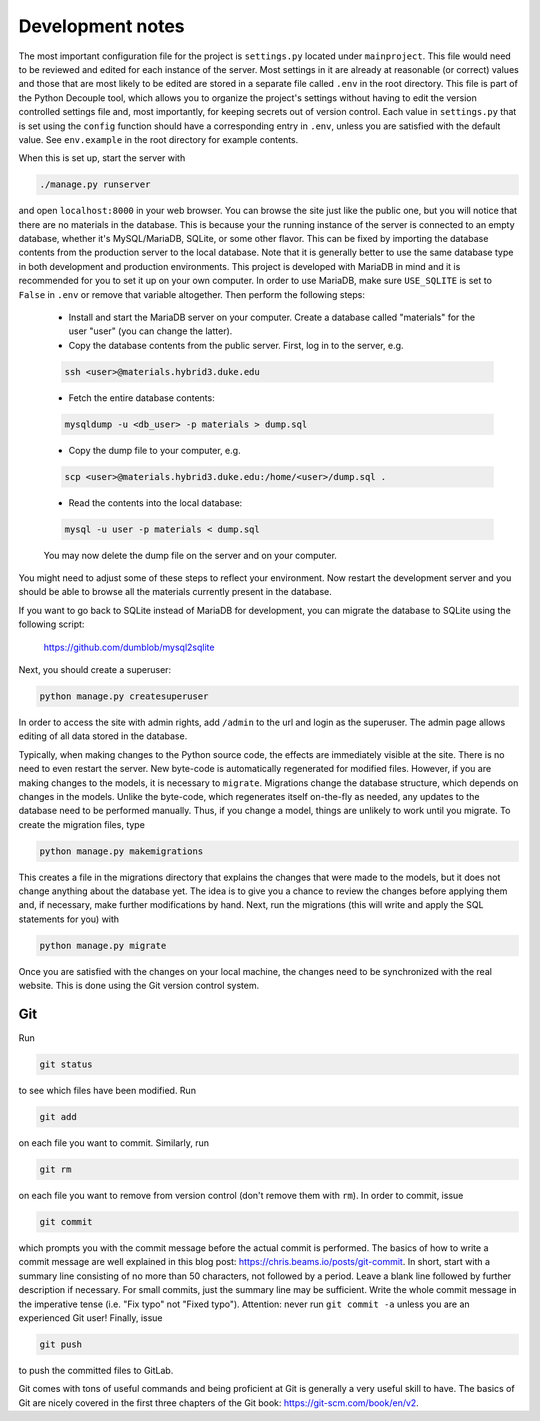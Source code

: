 =================
Development notes
=================

The most important configuration file for the project is ``settings.py`` located under ``mainproject``. This file would need to be reviewed and edited for each instance of the server. Most settings in it are already at reasonable (or correct) values and those that are most likely to be edited are stored in a separate file called ``.env`` in the root directory. This file is part of the Python Decouple tool, which allows you to organize the project's settings without having to edit the version controlled settings file and, most importantly, for keeping secrets out of version control. Each value in ``settings.py`` that is set using the ``config`` function should have a corresponding entry in ``.env``, unless you are satisfied with the default value. See ``env.example`` in the root directory for example contents.

When this is set up, start the server with

.. code:: bash

  ./manage.py runserver

and open ``localhost:8000`` in your web browser. You can browse the site just like the public one, but you will notice that there are no materials in the database. This is because your the running instance of the server is connected to an empty database, whether it's MySQL/MariaDB, SQLite, or some other flavor. This can be fixed by importing the database contents from the production server to the local database. Note that it is generally better to use the same database type in both development and production environments. This project is developed with MariaDB in mind and it is recommended for you to set it up on your own computer. In order to use MariaDB, make sure ``USE_SQLITE`` is set to ``False`` in ``.env`` or remove that variable altogether. Then perform the following steps:

  - Install and start the MariaDB server on your computer. Create a database called "materials" for the user "user" (you can change the latter).
  - Copy the database contents from the public server. First, log in to the server, e.g.

  .. code:: bash

     ssh <user>@materials.hybrid3.duke.edu

  - Fetch the entire database contents:

  .. code:: bash

     mysqldump -u <db_user> -p materials > dump.sql

  - Copy the dump file to your computer, e.g.

  .. code:: bash

     scp <user>@materials.hybrid3.duke.edu:/home/<user>/dump.sql .

  - Read the contents into the local database:

  .. code:: bash

    mysql -u user -p materials < dump.sql

  You may now delete the dump file on the server and on your computer.

You might need to adjust some of these steps to reflect your environment. Now restart the development server and you should be able to browse all the materials currently present in the database.

If you want to go back to SQLite instead of MariaDB for development, you can migrate the database to SQLite using the following script:

  https://github.com/dumblob/mysql2sqlite

Next, you should create a superuser:

.. code:: bash

  python manage.py createsuperuser

In order to access the site with admin rights, add ``/admin`` to the url and login as the superuser. The admin page allows editing of all data stored in the database.

Typically, when making changes to the Python source code, the effects are immediately visible at the site. There is no need to even restart the server. New byte-code is automatically regenerated for modified files. However, if you are making changes to the models, it is necessary to ``migrate``. Migrations change the database structure, which depends on changes in the models. Unlike the byte-code, which regenerates itself on-the-fly as needed, any updates to the database need to be performed manually. Thus, if you change a model, things are unlikely to work until you migrate. To create the migration files, type

.. code:: bash

  python manage.py makemigrations

This creates a file in the migrations directory that explains the changes that were made to the models, but it does not change anything about the database yet. The idea is to give you a chance to review the changes before applying them and, if necessary, make further modifications by hand. Next, run the migrations (this will write and apply the SQL statements for you) with

.. code:: bash

  python manage.py migrate

Once you are satisfied with the changes on your local machine, the changes
need to be synchronized with the real website. This is done using the Git version control system.


Git
===

Run

.. code:: bash

  git status

to see which files have been modified. Run

.. code:: bash

  git add

on each file you want to commit. Similarly, run

.. code:: bash

  git rm

on each file you want to remove from version control (don't remove them with ``rm``).
In order to commit, issue

.. code:: bash

  git commit

which prompts you with the commit message before the actual commit is performed. The basics of how to write a commit message are well explained in this blog post: https://chris.beams.io/posts/git-commit. In short, start with a summary line consisting of no more than 50 characters, not followed by a period. Leave a blank line followed by further description if necessary. For small commits, just the summary line may be sufficient. Write the whole commit message in the imperative tense (i.e. "Fix typo" not "Fixed typo"). Attention: never run ``git commit -a`` unless you are an experienced Git user! Finally, issue

.. code:: bash

  git push

to push the committed files to GitLab.

Git comes with tons of useful commands and being proficient at Git is generally a very useful skill to have. The basics of Git are nicely covered in the first three chapters of the Git book: https://git-scm.com/book/en/v2.

